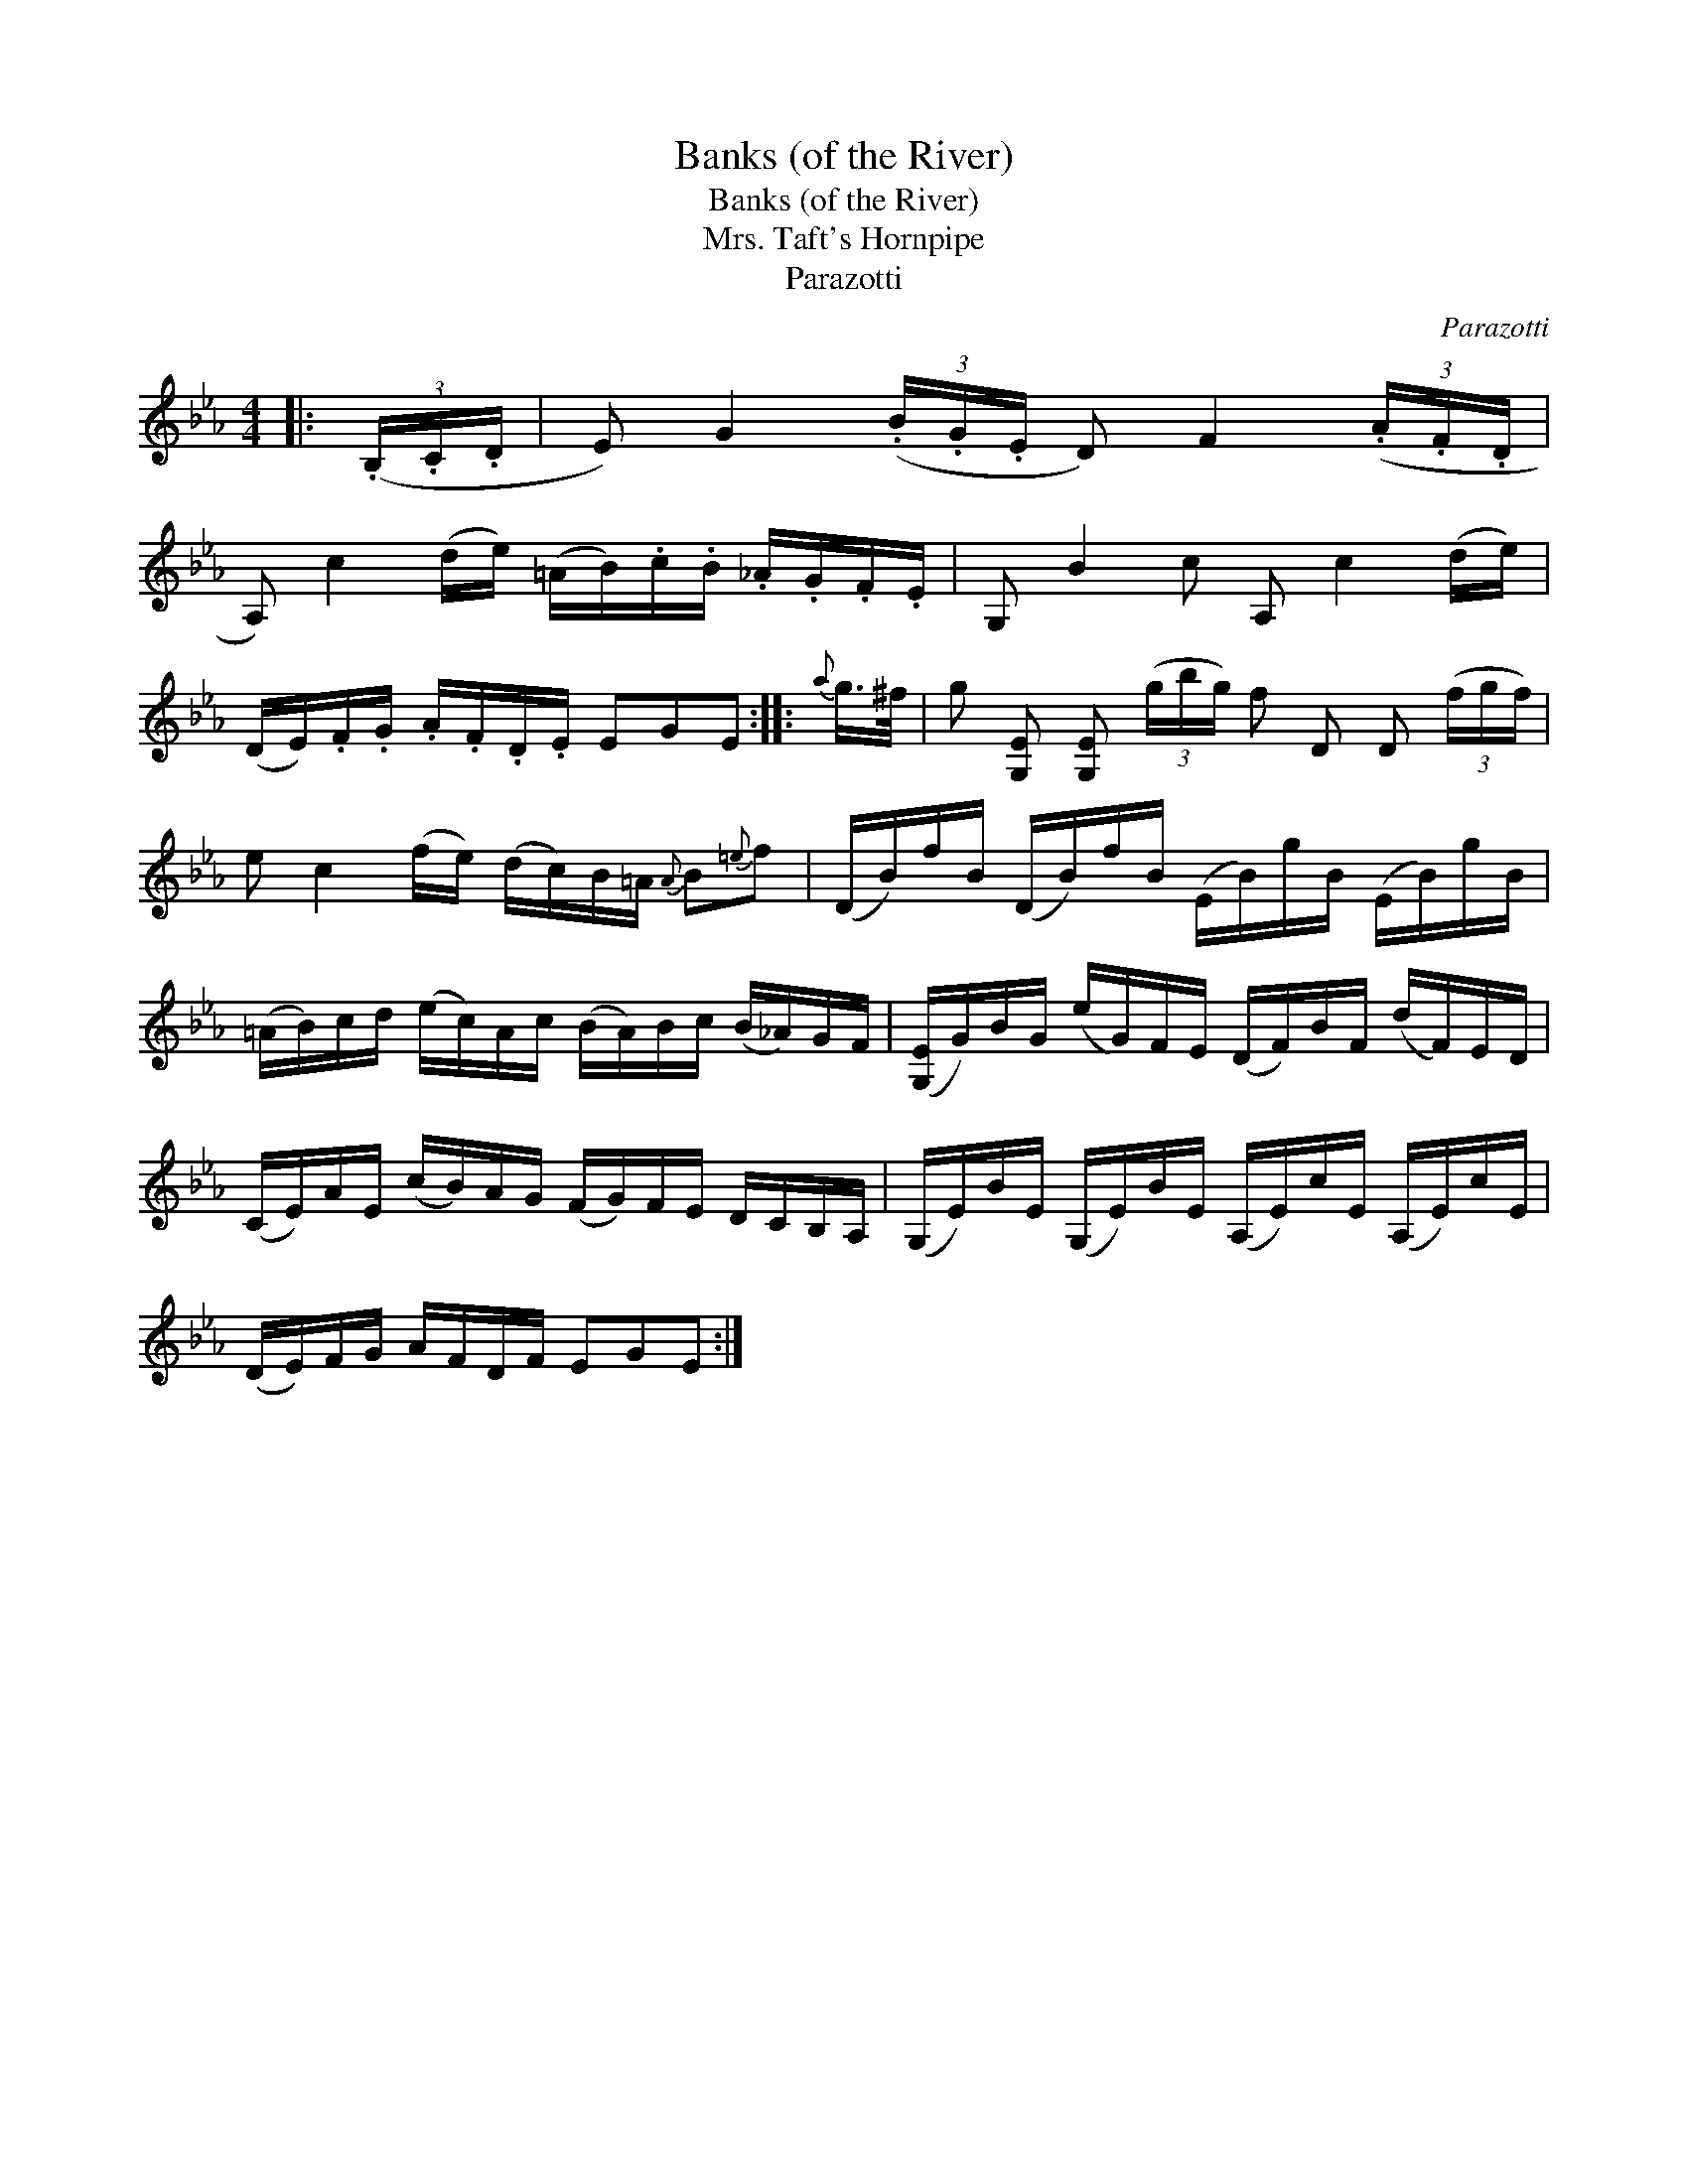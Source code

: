 X:1
T:Banks (of the River)
T:Banks (of the River)
T:Mrs. Taft's Hornpipe
T:Parazotti
C:Parazotti
L:1/8
M:4/4
K:Eb
V:1 treble 
V:1
|: (3(.B,/.C/.D/ | E) G2 (3(.B/.G/.E/ D) F2 (3(.A/.F/.D/ | %2
 A,) c2 (d/e/) (=A/B/).c/.B/ ._A/.G/.F/.E/ | G, B2 c A, c2 (d/e/) | %4
 (D/E/).F/.G/ .A/.F/.D/.E/ EGE ::{a} g/>^f/ | g [G,E] [G,E] (3(g/b/g/) f D D (3(f/g/f/) | %7
 e c2 (f/e/) (d/c/)B/=A/{A} B{=e}f | (D/B/)f/B/ (D/B/)f/B/ (E/B/)g/B/ (E/B/)g/B/ | %9
 (=A/B/)c/d/ (e/c/)A/c/ (B/A/)B/c/ (B/_A/)G/F/ | ([G,E]/G/)B/G/ (e/G/)F/E/ (D/F/)B/F/ (d/F/)E/D/ | %11
 (C/E/)A/E/ (c/B/)A/G/ (F/G/)F/E/ D/C/B,/A,/ | (G,/E/)B/E/ (G,/E/)B/E/ (A,/E/)c/E/ (A,/E/)c/E/ | %13
 (D/E/)F/G/ A/F/D/F/ EGE :| %14

